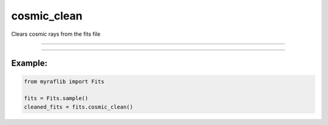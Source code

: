 .. _fits_cosmic_clean:

cosmic_clean
============

Clears cosmic rays from the fits file

------------

.. method:: Fits.cosmic_clean(output=None, override=False, sigclip=4.5, sigfrac=0.3, objlim=5, gain=1.0, readnoise=6.5, satlevel=65535.0, niter=4, sepmed=True, cleantype='meanmask', fsmode='median', psfmodel='gauss', psffwhm=2.5, psfsize=7, psfk=None, psfbeta=4.765, gain_apply=True) -> Self

    Clears cosmic rays from the fits file.

    [1]: https://ccdproc.readthedocs.io/en/latest/api/ccdproc.cosmicray_lacosmic.html

    **Parameters**

        ``output`` : ``str``, optional
            Path of the new FITS file.

        ``override`` : ``bool``, default=False
            If ``True``, will overwrite the ``output`` path if a file already exists.

        ``sigclip`` : ``float``, default=4.5
            Laplacian-to-noise limit for cosmic ray detection.
            Lower values will flag more pixels as cosmic rays.

        ``sigfrac`` : ``float``, default=0.3
            Fractional detection limit for neighboring pixels.
            For cosmic ray neighbor pixels, a Laplacian-to-noise
            detection limit of ``sigfrac * sigclip`` will be used.

        ``objlim`` : ``int``, default=5
            Minimum contrast between Laplacian image and the fine structure image.
            Increase this value if cores of bright stars are flagged as cosmic rays.

        ``gain`` : ``float``, default=1.0
            Gain of the image (electrons / ADU). We always need to work in electrons for cosmic ray detection.

        ``readnoise`` : ``float``, default=6.5
            Read noise of the image (electrons). Used to generate the noise model of the image.

        ``satlevel`` : ``float``, default=65535.0
            Saturation level of the image (electrons). Pixels at or above this level are added to the mask.

        ``niter`` : ``int``, default=4
            Number of iterations of the LA Cosmic algorithm to perform.

        ``sepmed`` : ``bool``, default=True
            Use the separable median filter instead of the full median filter.
            The separable median is significantly faster and still detects cosmic rays well.

        ``cleantype`` : ``str``, default='meanmask'
            Set which clean algorithm is used:
            - "median": An unmasked 5x5 median filter.
            - "medmask": A masked 5x5 median filter.
            - "meanmask": A masked 5x5 mean filter.
            - "idw": A masked 5x5 inverse distance weighted interpolation.

        ``fsmode`` : ``str``, default='median'
            Method to build the fine structure image:
            - "median": Use the median filter in the standard LA Cosmic algorithm.
            - "convolve": Convolve the image with the PSF kernel to calculate the fine structure image.

        ``psfmodel`` : ``str``, default='gauss'
            Model to use to generate the PSF kernel if `fsmode` == 'convolve' and `psfk` is None.

        ``psffwhm`` : ``float``, default=2.5
            Full Width Half Maximum of the PSF to use to generate the kernel.

        ``psfsize`` : ``int``, default=7
            Size of the kernel to calculate. Returned kernel will have size `psfsize` x `psfsize`.

        ``psfk`` : ``Any``, optional
            PSF kernel array to use for the fine structure image if `fsmode` == 'convolve'.

        ``psfbeta`` : ``float``, default=4.765
            Moffat beta parameter. Only used if `fsmode`=='convolve' and `psfmodel=='moffat'`.

        ``gain_apply`` : ``bool``, default=True
            If ``True``, return gain-corrected data with correct units; otherwise, do not gain-correct the data.

    **Returns**

        ``Fits``
            Cleaned FITS file.


------------

Example:
________

.. code-block:: python

    from myraflib import Fits

    fits = Fits.sample()
    cleaned_fits = fits.cosmic_clean()
